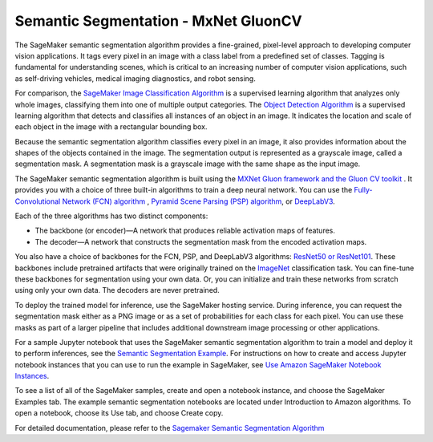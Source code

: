 #####################################
Semantic Segmentation - MxNet GluonCV
#####################################

The SageMaker semantic segmentation algorithm provides a fine-grained, pixel-level approach to developing computer vision applications. 
It tags every pixel in an image with a class label from a predefined set of classes. Tagging is fundamental for understanding scenes, which is 
critical to an increasing number of computer vision applications, such as self-driving vehicles, medical imaging diagnostics, and robot sensing.

For comparison, the `SageMaker Image Classification Algorithm <https://docs.aws.amazon.com/sagemaker/latest/dg/image-classification.html>`__ is a 
supervised learning algorithm that analyzes only whole images, classifying them into one of multiple output categories. The 
`Object Detection Algorithm <https://docs.aws.amazon.com/sagemaker/latest/dg/object-detection.html>`__ is a supervised learning algorithm that detects and 
classifies all instances of an object in an image. It indicates the location and scale of each object in the image with a rectangular bounding box.

Because the semantic segmentation algorithm classifies every pixel in an image, it also provides information about the shapes of the objects contained in the image. 
The segmentation output is represented as a grayscale image, called a segmentation mask. A segmentation mask is a grayscale image with the same shape as the input image.

The SageMaker semantic segmentation algorithm is built using the `MXNet Gluon framework and the Gluon CV toolkit <https://github.com/dmlc/gluon-cv>`__
. It provides you with a choice of three built-in algorithms to train a deep neural network. You can use the `Fully-Convolutional Network (FCN) algorithm <https://arxiv.org/abs/1605.06211>`__ , 
`Pyramid Scene Parsing (PSP) algorithm <https://arxiv.org/abs/1612.01105>`__, or `DeepLabV3 <https://arxiv.org/abs/1706.05587>`__.


Each of the three algorithms has two distinct components:

* The backbone (or encoder)—A network that produces reliable activation maps of features.

* The decoder—A network that constructs the segmentation mask from the encoded activation maps.

You also have a choice of backbones for the FCN, PSP, and DeepLabV3 algorithms: `ResNet50 or ResNet101 <https://arxiv.org/abs/1512.03385>`__. 
These backbones include pretrained artifacts that were originally trained on the `ImageNet <http://www.image-net.org/>`__ classification task. You can fine-tune these backbones 
for segmentation using your own data. Or, you can initialize and train these networks from scratch using only your own data. The decoders are never pretrained.

To deploy the trained model for inference, use the SageMaker hosting service. During inference, you can request the segmentation mask either as a 
PNG image or as a set of probabilities for each class for each pixel. You can use these masks as part of a larger pipeline that includes additional downstream image processing or other applications.


For a sample Jupyter notebook that uses the SageMaker semantic segmentation algorithm to train a model and deploy it to perform inferences, see the 
`Semantic Segmentation Example <https://sagemaker-examples.readthedocs.io/en/latest/introduction_to_amazon_algorithms/semantic_segmentation_pascalvoc/semantic_segmentation_pascalvoc.html>`__. For instructions 
on how to create and access Jupyter notebook instances that you can use to run the example in SageMaker, see `Use Amazon SageMaker Notebook Instances <https://docs.aws.amazon.com/sagemaker/latest/dg/nbi.html>`__.

To see a list of all of the SageMaker samples, create and open a notebook instance, and choose the SageMaker Examples tab. The example semantic segmentation notebooks are located under 
Introduction to Amazon algorithms. To open a notebook, choose its Use tab, and choose Create copy.

For detailed documentation, please refer to the `Sagemaker Semantic Segmentation Algorithm <https://docs.aws.amazon.com/sagemaker/latest/dg/semantic-segmentation.html>`__
